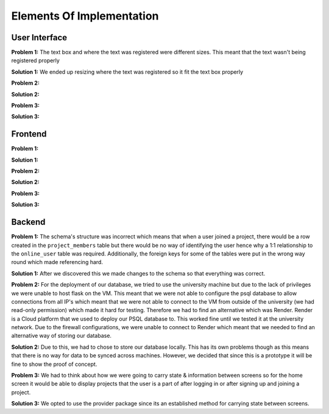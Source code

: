 Elements Of Implementation
==========================

User Interface
--------------
**Problem 1:** The text box and where the text was registered were different sizes. This meant that the text wasn't being registered properly

**Solution 1:** We ended up resizing where the text was registered so it fit the text box properly

**Problem 2:**

**Solution 2:**

**Problem 3:**

**Solution 3:**

Frontend
--------
**Problem 1:**

**Solution 1:**

**Problem 2:**

**Solution 2:**

**Problem 3:**

**Solution 3:**

Backend
-------
**Problem 1:** The schema's structure was incorrect which means that when a user joined a project, there would be a row created in the ``project_members`` table but there would be no way of identifying the user hence why a 1:1 relationship to the ``online_user`` table was required. Additionally, the foreign keys for some of the tables were put in the wrong way round which made referencing hard.

**Solution 1:** After we discovered this we made changes to the schema so that everything was correct.

**Problem 2:** For the deployment of our database, we tried to use the university machine but due to the lack of privileges we were unable to host flask on the VM. This meant that we were not able to configure the psql database to allow connections from all IP's which meant that we were not able to connect to the VM from outside of the university (we had read-only permission) which made it hard for testing. Therefore we had to find an alternative which was Render. Render is a Cloud platform that we used to deploy our PSQL database to. This worked fine until we tested it at the university network. Due to the firewall configurations, we were unable to connect to Render which meant that we needed to find an alternative way of storing our database.

**Solution 2:** Due to this, we had to chose to store our database locally. This has its own problems though as this means that there is no way for data to be synced across machines. However, we decided that since this is a prototype it will be fine to show the proof of concept.

**Problem 3:** We had to think about how we were going to carry state & information between screens so for the home screen it would be able to display projects that the user is a part of after logging in or after signing up and joining a project.

**Solution 3:** We opted to use the provider package since its an established method for carrying state between screens.